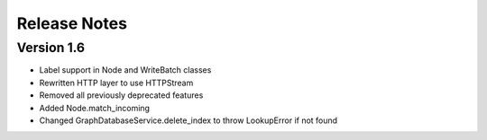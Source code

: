 =============
Release Notes
=============

Version 1.6
===========
- Label support in Node and WriteBatch classes
- Rewritten HTTP layer to use HTTPStream
- Removed all previously deprecated features
- Added Node.match_incoming
- Changed GraphDatabaseService.delete_index to throw LookupError if not found
